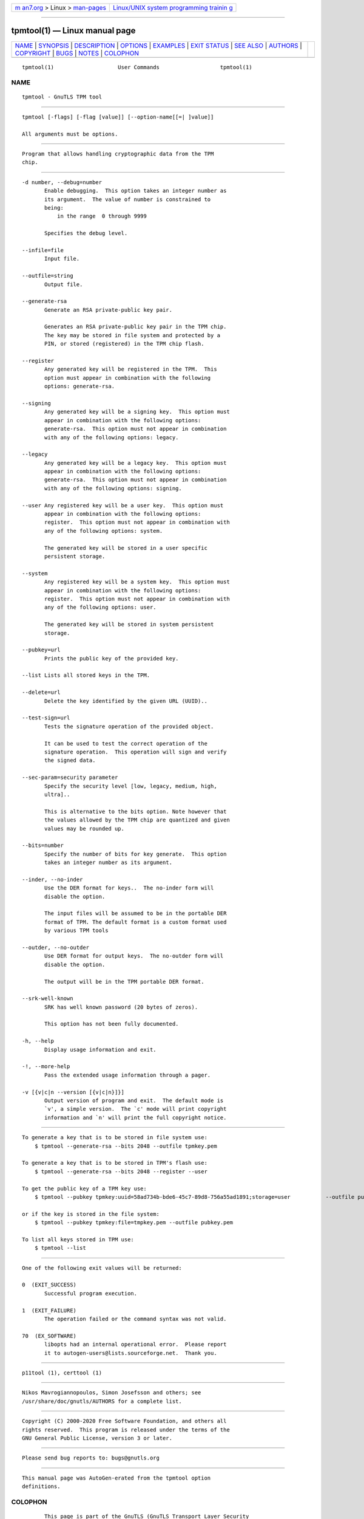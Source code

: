 .. container:: page-top

.. container:: nav-bar

   +----------------------------------+----------------------------------+
   | `m                               | `Linux/UNIX system programming   |
   | an7.org <../../../index.html>`__ | trainin                          |
   | > Linux >                        | g <http://man7.org/training/>`__ |
   | `man-pages <../index.html>`__    |                                  |
   +----------------------------------+----------------------------------+

--------------

tpmtool(1) — Linux manual page
==============================

+-----------------------------------+-----------------------------------+
| `NAME <#NAME>`__ \|               |                                   |
| `SYNOPSIS <#SYNOPSIS>`__ \|       |                                   |
| `DESCRIPTION <#DESCRIPTION>`__ \| |                                   |
| `OPTIONS <#OPTIONS>`__ \|         |                                   |
| `EXAMPLES <#EXAMPLES>`__ \|       |                                   |
| `EXIT STATUS <#EXIT_STATUS>`__ \| |                                   |
| `SEE ALSO <#SEE_ALSO>`__ \|       |                                   |
| `AUTHORS <#AUTHORS>`__ \|         |                                   |
| `COPYRIGHT <#COPYRIGHT>`__ \|     |                                   |
| `BUGS <#BUGS>`__ \|               |                                   |
| `NOTES <#NOTES>`__ \|             |                                   |
| `COLOPHON <#COLOPHON>`__          |                                   |
+-----------------------------------+-----------------------------------+
| .. container:: man-search-box     |                                   |
+-----------------------------------+-----------------------------------+

::

   tpmtool(1)                    User Commands                   tpmtool(1)

NAME
-------------------------------------------------

::

          tpmtool - GnuTLS TPM tool


---------------------------------------------------------

::

          tpmtool [-flags] [-flag [value]] [--option-name[[=| ]value]]

          All arguments must be options.


---------------------------------------------------------------

::

          Program that allows handling cryptographic data from the TPM
          chip.


-------------------------------------------------------

::

          -d number, --debug=number
                 Enable debugging.  This option takes an integer number as
                 its argument.  The value of number is constrained to
                 being:
                     in the range  0 through 9999

                 Specifies the debug level.

          --infile=file
                 Input file.

          --outfile=string
                 Output file.

          --generate-rsa
                 Generate an RSA private-public key pair.

                 Generates an RSA private-public key pair in the TPM chip.
                 The key may be stored in file system and protected by a
                 PIN, or stored (registered) in the TPM chip flash.

          --register
                 Any generated key will be registered in the TPM.  This
                 option must appear in combination with the following
                 options: generate-rsa.

          --signing
                 Any generated key will be a signing key.  This option must
                 appear in combination with the following options:
                 generate-rsa.  This option must not appear in combination
                 with any of the following options: legacy.

          --legacy
                 Any generated key will be a legacy key.  This option must
                 appear in combination with the following options:
                 generate-rsa.  This option must not appear in combination
                 with any of the following options: signing.

          --user Any registered key will be a user key.  This option must
                 appear in combination with the following options:
                 register.  This option must not appear in combination with
                 any of the following options: system.

                 The generated key will be stored in a user specific
                 persistent storage.

          --system
                 Any registered key will be a system key.  This option must
                 appear in combination with the following options:
                 register.  This option must not appear in combination with
                 any of the following options: user.

                 The generated key will be stored in system persistent
                 storage.

          --pubkey=url
                 Prints the public key of the provided key.

          --list Lists all stored keys in the TPM.

          --delete=url
                 Delete the key identified by the given URL (UUID)..

          --test-sign=url
                 Tests the signature operation of the provided object.

                 It can be used to test the correct operation of the
                 signature operation.  This operation will sign and verify
                 the signed data.

          --sec-param=security parameter
                 Specify the security level [low, legacy, medium, high,
                 ultra]..

                 This is alternative to the bits option. Note however that
                 the values allowed by the TPM chip are quantized and given
                 values may be rounded up.

          --bits=number
                 Specify the number of bits for key generate.  This option
                 takes an integer number as its argument.

          --inder, --no-inder
                 Use the DER format for keys..  The no-inder form will
                 disable the option.

                 The input files will be assumed to be in the portable DER
                 format of TPM. The default format is a custom format used
                 by various TPM tools

          --outder, --no-outder
                 Use DER format for output keys.  The no-outder form will
                 disable the option.

                 The output will be in the TPM portable DER format.

          --srk-well-known
                 SRK has well known password (20 bytes of zeros).

                 This option has not been fully documented.

          -h, --help
                 Display usage information and exit.

          -!, --more-help
                 Pass the extended usage information through a pager.

          -v [{v|c|n --version [{v|c|n}]}]
                 Output version of program and exit.  The default mode is
                 `v', a simple version.  The `c' mode will print copyright
                 information and `n' will print the full copyright notice.


---------------------------------------------------------

::

          To generate a key that is to be stored in file system use:
              $ tpmtool --generate-rsa --bits 2048 --outfile tpmkey.pem

          To generate a key that is to be stored in TPM's flash use:
              $ tpmtool --generate-rsa --bits 2048 --register --user

          To get the public key of a TPM key use:
              $ tpmtool --pubkey tpmkey:uuid=58ad734b-bde6-45c7-89d8-756a55ad1891;storage=user           --outfile pubkey.pem

          or if the key is stored in the file system:
              $ tpmtool --pubkey tpmkey:file=tmpkey.pem --outfile pubkey.pem

          To list all keys stored in TPM use:
              $ tpmtool --list


---------------------------------------------------------------

::

          One of the following exit values will be returned:

          0  (EXIT_SUCCESS)
                 Successful program execution.

          1  (EXIT_FAILURE)
                 The operation failed or the command syntax was not valid.

          70  (EX_SOFTWARE)
                 libopts had an internal operational error.  Please report
                 it to autogen-users@lists.sourceforge.net.  Thank you.


---------------------------------------------------------

::

              p11tool (1), certtool (1)


-------------------------------------------------------

::

          Nikos Mavrogiannopoulos, Simon Josefsson and others; see
          /usr/share/doc/gnutls/AUTHORS for a complete list.


-----------------------------------------------------------

::

          Copyright (C) 2000-2020 Free Software Foundation, and others all
          rights reserved.  This program is released under the terms of the
          GNU General Public License, version 3 or later.


-------------------------------------------------

::

          Please send bug reports to: bugs@gnutls.org


---------------------------------------------------

::

          This manual page was AutoGen-erated from the tpmtool option
          definitions.

COLOPHON
---------------------------------------------------------

::

          This page is part of the GnuTLS (GnuTLS Transport Layer Security
          Library) project.  Information about the project can be found at
          ⟨http://www.gnutls.org/⟩.  If you have a bug report for this
          manual page, send it to bugs@gnutls.org.  This page was obtained
          from the tarball gnutls-3.7.2.tar.xz fetched from
          ⟨http://www.gnutls.org/download.html⟩ on 2021-08-27.  If you
          discover any rendering problems in this HTML version of the page,
          or you believe there is a better or more up-to-date source for
          the page, or you have corrections or improvements to the
          information in this COLOPHON (which is not part of the original
          manual page), send a mail to man-pages@man7.org

   3.7.2                          29 May 2021                    tpmtool(1)

--------------

--------------

.. container:: footer

   +-----------------------+-----------------------+-----------------------+
   | HTML rendering        |                       | |Cover of TLPI|       |
   | created 2021-08-27 by |                       |                       |
   | `Michael              |                       |                       |
   | Ker                   |                       |                       |
   | risk <https://man7.or |                       |                       |
   | g/mtk/index.html>`__, |                       |                       |
   | author of `The Linux  |                       |                       |
   | Programming           |                       |                       |
   | Interface <https:     |                       |                       |
   | //man7.org/tlpi/>`__, |                       |                       |
   | maintainer of the     |                       |                       |
   | `Linux man-pages      |                       |                       |
   | project <             |                       |                       |
   | https://www.kernel.or |                       |                       |
   | g/doc/man-pages/>`__. |                       |                       |
   |                       |                       |                       |
   | For details of        |                       |                       |
   | in-depth **Linux/UNIX |                       |                       |
   | system programming    |                       |                       |
   | training courses**    |                       |                       |
   | that I teach, look    |                       |                       |
   | `here <https://ma     |                       |                       |
   | n7.org/training/>`__. |                       |                       |
   |                       |                       |                       |
   | Hosting by `jambit    |                       |                       |
   | GmbH                  |                       |                       |
   | <https://www.jambit.c |                       |                       |
   | om/index_en.html>`__. |                       |                       |
   +-----------------------+-----------------------+-----------------------+

--------------

.. container:: statcounter

   |Web Analytics Made Easy - StatCounter|

.. |Cover of TLPI| image:: https://man7.org/tlpi/cover/TLPI-front-cover-vsmall.png
   :target: https://man7.org/tlpi/
.. |Web Analytics Made Easy - StatCounter| image:: https://c.statcounter.com/7422636/0/9b6714ff/1/
   :class: statcounter
   :target: https://statcounter.com/
